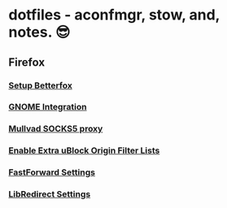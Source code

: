 * dotfiles - aconfmgr, stow, and, notes. 😎
** Firefox
*** [[https://github.com/yokoffing/Betterfox][Setup Betterfox]]
*** [[https://wiki.archlinux.org/title/Firefox#GNOME_integration][GNOME Integration]]
*** [[https://mullvad.net/en/help/socks5-proxy#get-started][Mullvad SOCKS5 proxy]]
*** [[./images/uBlock.png][Enable Extra uBlock Origin Filter Lists]]
*** [[./images/FastForward.png][FastForward Settings]]
*** [[./images/LibRedirect.png][LibRedirect Settings]]
